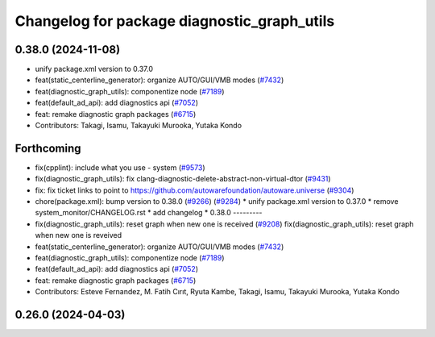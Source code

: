 ^^^^^^^^^^^^^^^^^^^^^^^^^^^^^^^^^^^^^^^^^^^^
Changelog for package diagnostic_graph_utils
^^^^^^^^^^^^^^^^^^^^^^^^^^^^^^^^^^^^^^^^^^^^

0.38.0 (2024-11-08)
-------------------
* unify package.xml version to 0.37.0
* feat(static_centerline_generator): organize AUTO/GUI/VMB modes (`#7432 <https://github.com/autowarefoundation/autoware.universe/issues/7432>`_)
* feat(diagnostic_graph_utils): componentize node (`#7189 <https://github.com/autowarefoundation/autoware.universe/issues/7189>`_)
* feat(default_ad_api): add diagnostics api (`#7052 <https://github.com/autowarefoundation/autoware.universe/issues/7052>`_)
* feat: remake diagnostic graph packages (`#6715 <https://github.com/autowarefoundation/autoware.universe/issues/6715>`_)
* Contributors: Takagi, Isamu, Takayuki Murooka, Yutaka Kondo

Forthcoming
-----------
* fix(cpplint): include what you use - system (`#9573 <https://github.com/tier4/autoware.universe/issues/9573>`_)
* fix(diagnostic_graph_utils): fix clang-diagnostic-delete-abstract-non-virtual-dtor (`#9431 <https://github.com/tier4/autoware.universe/issues/9431>`_)
* fix: fix ticket links to point to https://github.com/autowarefoundation/autoware.universe (`#9304 <https://github.com/tier4/autoware.universe/issues/9304>`_)
* chore(package.xml): bump version to 0.38.0 (`#9266 <https://github.com/tier4/autoware.universe/issues/9266>`_) (`#9284 <https://github.com/tier4/autoware.universe/issues/9284>`_)
  * unify package.xml version to 0.37.0
  * remove system_monitor/CHANGELOG.rst
  * add changelog
  * 0.38.0
  ---------
* fix(diagnostic_graph_utils): reset graph when new one is received (`#9208 <https://github.com/tier4/autoware.universe/issues/9208>`_)
  fix(diagnostic_graph_utils): reset graph when new one is reveived
* feat(static_centerline_generator): organize AUTO/GUI/VMB modes (`#7432 <https://github.com/tier4/autoware.universe/issues/7432>`_)
* feat(diagnostic_graph_utils): componentize node (`#7189 <https://github.com/tier4/autoware.universe/issues/7189>`_)
* feat(default_ad_api): add diagnostics api (`#7052 <https://github.com/tier4/autoware.universe/issues/7052>`_)
* feat: remake diagnostic graph packages (`#6715 <https://github.com/tier4/autoware.universe/issues/6715>`_)
* Contributors: Esteve Fernandez, M. Fatih Cırıt, Ryuta Kambe, Takagi, Isamu, Takayuki Murooka, Yutaka Kondo

0.26.0 (2024-04-03)
-------------------
